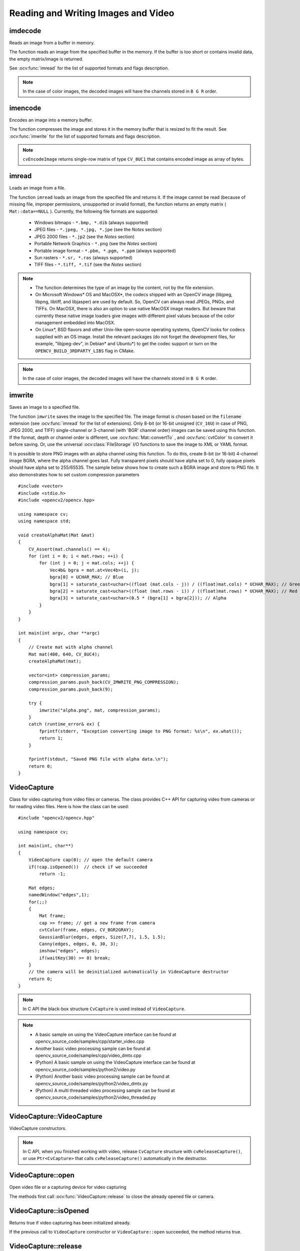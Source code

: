 Reading and Writing Images and Video
====================================

.. highlight:: cpp

imdecode
--------
Reads an image from a buffer in memory.

.. ocv:function:: Mat imdecode( InputArray buf,  int flags )

.. ocv:function:: Mat imdecode( InputArray buf,  int flags, Mat* dst )

.. ocv:cfunction:: IplImage* cvDecodeImage( const CvMat* buf, int iscolor=CV_LOAD_IMAGE_COLOR)

.. ocv:cfunction:: CvMat* cvDecodeImageM( const CvMat* buf, int iscolor=CV_LOAD_IMAGE_COLOR)

.. ocv:pyfunction:: cv2.imdecode(buf, flags) -> retval

    :param buf: Input array or vector of bytes.

    :param flags: The same flags as in :ocv:func:`imread` .

    :param dst: The optional output placeholder for the decoded matrix. It can save the image reallocations when the function is called repeatedly for images of the same size.

The function reads an image from the specified buffer in the memory.
If the buffer is too short or contains invalid data, the empty matrix/image is returned.

See
:ocv:func:`imread` for the list of supported formats and flags description.

.. note:: In the case of color images, the decoded images will have the channels stored in ``B G R`` order.

imencode
--------
Encodes an image into a memory buffer.

.. ocv:function:: bool imencode( const string& ext, InputArray img, vector<uchar>& buf, const vector<int>& params=vector<int>())

.. ocv:cfunction:: CvMat* cvEncodeImage( const char* ext, const CvArr* image, const int* params=0 )

.. ocv:pyfunction:: cv2.imencode(ext, img[, params]) -> retval, buf

    :param ext: File extension that defines the output format.

    :param img: Image to be written.

    :param buf: Output buffer resized to fit the compressed image.

    :param params: Format-specific parameters. See  :ocv:func:`imwrite` .

The function compresses the image and stores it in the memory buffer that is resized to fit the result.
See
:ocv:func:`imwrite` for the list of supported formats and flags description.

.. note:: ``cvEncodeImage`` returns single-row matrix of type ``CV_8UC1`` that contains encoded image as array of bytes.

imread
------
Loads an image from a file.

.. ocv:function:: Mat imread( const string& filename, int flags=1 )

.. ocv:pyfunction:: cv2.imread(filename[, flags]) -> retval

.. ocv:cfunction:: IplImage* cvLoadImage( const char* filename, int iscolor=CV_LOAD_IMAGE_COLOR )

.. ocv:cfunction:: CvMat* cvLoadImageM( const char* filename, int iscolor=CV_LOAD_IMAGE_COLOR )

.. ocv:pyoldfunction:: cv.LoadImage(filename, iscolor=CV_LOAD_IMAGE_COLOR) -> None

.. ocv:pyoldfunction:: cv.LoadImageM(filename, iscolor=CV_LOAD_IMAGE_COLOR) -> None

    :param filename: Name of file to be loaded.

    :param flags: Flags specifying the color type of a loaded image:

        * CV_LOAD_IMAGE_ANYDEPTH - If set, return 16-bit/32-bit image when the input has the corresponding depth, otherwise convert it to 8-bit.

        * CV_LOAD_IMAGE_COLOR - If set, always convert image to the color one

        * CV_LOAD_IMAGE_GRAYSCALE - If set, always convert image to the grayscale one

        * **>0**  Return a 3-channel color image.
            .. note:: In the current implementation the alpha channel, if any, is stripped from the output image. Use negative value if you need the alpha channel.

        * **=0**  Return a grayscale image.

        * **<0**  Return the loaded image as is (with alpha channel).

The function ``imread`` loads an image from the specified file and returns it. If the image cannot be read (because of missing file, improper permissions, unsupported or invalid format), the function returns an empty matrix ( ``Mat::data==NULL`` ). Currently, the following file formats are supported:

 * Windows bitmaps - ``*.bmp, *.dib`` (always supported)

 * JPEG files - ``*.jpeg, *.jpg, *.jpe`` (see the *Notes* section)

 * JPEG 2000 files - ``*.jp2`` (see the *Notes* section)

 * Portable Network Graphics - ``*.png`` (see the *Notes* section)

 * Portable image format - ``*.pbm, *.pgm, *.ppm``     (always supported)

 * Sun rasters - ``*.sr, *.ras``     (always supported)

 * TIFF files - ``*.tiff, *.tif`` (see the *Notes* section)

.. note::

    * The function determines the type of an image by the content, not by the file extension.

    * On Microsoft Windows* OS and MacOSX*, the codecs shipped with an OpenCV image (libjpeg, libpng, libtiff, and libjasper) are used by default. So, OpenCV can always read JPEGs, PNGs, and TIFFs. On MacOSX, there is also an option to use native MacOSX image readers. But beware that currently these native image loaders give images with different pixel values because of the color management embedded into MacOSX.

    * On Linux*, BSD flavors and other Unix-like open-source operating systems, OpenCV looks for codecs supplied with an OS image. Install the relevant packages (do not forget the development files, for example, "libjpeg-dev", in Debian* and Ubuntu*) to get the codec support or turn on the ``OPENCV_BUILD_3RDPARTY_LIBS`` flag in CMake.

.. note:: In the case of color images, the decoded images will have the channels stored in ``B G R`` order.

imwrite
-------
Saves an image to a specified file.

.. ocv:function:: bool imwrite( const string& filename, InputArray img, const vector<int>& params=vector<int>() )

.. ocv:pyfunction:: cv2.imwrite(filename, img[, params]) -> retval

.. ocv:cfunction:: int cvSaveImage( const char* filename, const CvArr* image, const int* params=0 )

.. ocv:pyoldfunction:: cv.SaveImage(filename, image)-> None

    :param filename: Name of the file.

    :param image: Image to be saved.

    :param params: Format-specific save parameters encoded as pairs  ``paramId_1, paramValue_1, paramId_2, paramValue_2, ...`` . The following parameters are currently supported:

        *  For JPEG, it can be a quality ( ``CV_IMWRITE_JPEG_QUALITY`` ) from 0 to 100 (the higher is the better). Default value is 95.

        *  For PNG, it can be the compression level ( ``CV_IMWRITE_PNG_COMPRESSION`` ) from 0 to 9. A higher value means a smaller size and longer compression time. Default value is 3.

        *  For PPM, PGM, or PBM, it can be a binary format flag ( ``CV_IMWRITE_PXM_BINARY`` ), 0 or 1. Default value is 1.

The function ``imwrite`` saves the image to the specified file. The image format is chosen based on the ``filename`` extension (see
:ocv:func:`imread` for the list of extensions). Only 8-bit (or 16-bit unsigned (``CV_16U``) in case of PNG, JPEG 2000, and TIFF) single-channel or 3-channel (with 'BGR' channel order) images can be saved using this function. If the format, depth or channel order is different, use
:ocv:func:`Mat::convertTo` , and
:ocv:func:`cvtColor` to convert it before saving. Or, use the universal :ocv:class:`FileStorage` I/O functions to save the image to XML or YAML format.

It is possible to store PNG images with an alpha channel using this function. To do this, create 8-bit (or 16-bit) 4-channel image BGRA, where the alpha channel goes last. Fully transparent pixels should have alpha set to 0, fully opaque pixels should have alpha set to 255/65535. The sample below shows how to create such a BGRA image and store to PNG file. It also demonstrates how to set custom compression parameters ::

    #include <vector>
    #include <stdio.h>
    #include <opencv2/opencv.hpp>

    using namespace cv;
    using namespace std;

    void createAlphaMat(Mat &mat)
    {
        CV_Assert(mat.channels() == 4);
        for (int i = 0; i < mat.rows; ++i) {
            for (int j = 0; j < mat.cols; ++j) {
                Vec4b& bgra = mat.at<Vec4b>(i, j);
                bgra[0] = UCHAR_MAX; // Blue
                bgra[1] = saturate_cast<uchar>((float (mat.cols - j)) / ((float)mat.cols) * UCHAR_MAX); // Green
                bgra[2] = saturate_cast<uchar>((float (mat.rows - i)) / ((float)mat.rows) * UCHAR_MAX); // Red
                bgra[3] = saturate_cast<uchar>(0.5 * (bgra[1] + bgra[2])); // Alpha
            }
        }
    }

    int main(int argv, char **argc)
    {
        // Create mat with alpha channel
        Mat mat(480, 640, CV_8UC4);
        createAlphaMat(mat);

        vector<int> compression_params;
        compression_params.push_back(CV_IMWRITE_PNG_COMPRESSION);
        compression_params.push_back(9);

        try {
            imwrite("alpha.png", mat, compression_params);
        }
        catch (runtime_error& ex) {
            fprintf(stderr, "Exception converting image to PNG format: %s\n", ex.what());
            return 1;
        }

        fprintf(stdout, "Saved PNG file with alpha data.\n");
        return 0;
    }


VideoCapture
------------
.. ocv:class:: VideoCapture

Class for video capturing from video files or cameras.
The class provides C++ API for capturing video from cameras or for reading video files. Here is how the class can be used: ::

    #include "opencv2/opencv.hpp"

    using namespace cv;

    int main(int, char**)
    {
        VideoCapture cap(0); // open the default camera
        if(!cap.isOpened())  // check if we succeeded
            return -1;

        Mat edges;
        namedWindow("edges",1);
        for(;;)
        {
            Mat frame;
            cap >> frame; // get a new frame from camera
            cvtColor(frame, edges, CV_BGR2GRAY);
            GaussianBlur(edges, edges, Size(7,7), 1.5, 1.5);
            Canny(edges, edges, 0, 30, 3);
            imshow("edges", edges);
            if(waitKey(30) >= 0) break;
        }
        // the camera will be deinitialized automatically in VideoCapture destructor
        return 0;
    }


.. note:: In C API the black-box structure ``CvCapture`` is used instead of ``VideoCapture``.

.. note::

   * A basic sample on using the VideoCapture interface can be found at opencv_source_code/samples/cpp/starter_video.cpp
   * Another basic video processing sample can be found at opencv_source_code/samples/cpp/video_dmtx.cpp

   * (Python) A basic sample on using the VideoCapture interface can be found at opencv_source_code/samples/python2/video.py
   * (Python) Another basic video processing sample can be found at opencv_source_code/samples/python2/video_dmtx.py
   * (Python) A multi threaded video processing sample can be found at opencv_source_code/samples/python2/video_threaded.py


VideoCapture::VideoCapture
--------------------------
VideoCapture constructors.

.. ocv:function:: VideoCapture::VideoCapture()

.. ocv:function:: VideoCapture::VideoCapture(const string& filename)

.. ocv:function:: VideoCapture::VideoCapture(int device)

.. ocv:pyfunction:: cv2.VideoCapture() -> <VideoCapture object>
.. ocv:pyfunction:: cv2.VideoCapture(filename) -> <VideoCapture object>
.. ocv:pyfunction:: cv2.VideoCapture(device) -> <VideoCapture object>

.. ocv:cfunction:: CvCapture* cvCaptureFromCAM( int device )
.. ocv:pyoldfunction:: cv.CaptureFromCAM(index) -> CvCapture
.. ocv:cfunction:: CvCapture* cvCaptureFromFile( const char* filename )
.. ocv:pyoldfunction:: cv.CaptureFromFile(filename) -> CvCapture

    :param filename: name of the opened video file (eg. video.avi) or image sequence (eg. img_%02d.jpg, which will read samples like img_00.jpg, img_01.jpg, img_02.jpg, ...)

    :param device: id of the opened video capturing device (i.e. a camera index). If there is a single camera connected, just pass 0.

.. note:: In C API, when you finished working with video, release ``CvCapture`` structure with ``cvReleaseCapture()``, or use ``Ptr<CvCapture>`` that calls ``cvReleaseCapture()`` automatically in the destructor.


VideoCapture::open
------------------
Open video file or a capturing device for video capturing

.. ocv:function:: bool VideoCapture::open(const string& filename)
.. ocv:function:: bool VideoCapture::open(int device)

.. ocv:pyfunction:: cv2.VideoCapture.open(filename) -> retval
.. ocv:pyfunction:: cv2.VideoCapture.open(device) -> retval

    :param filename: name of the opened video file (eg. video.avi) or image sequence (eg. img_%02d.jpg, which will read samples like img_00.jpg, img_01.jpg, img_02.jpg, ...)

    :param device: id of the opened video capturing device (i.e. a camera index).

The methods first call :ocv:func:`VideoCapture::release` to close the already opened file or camera.


VideoCapture::isOpened
----------------------
Returns true if video capturing has been initialized already.

.. ocv:function:: bool VideoCapture::isOpened()

.. ocv:pyfunction:: cv2.VideoCapture.isOpened() -> retval

If the previous call to ``VideoCapture`` constructor or ``VideoCapture::open`` succeeded, the method returns true.

VideoCapture::release
---------------------
Closes video file or capturing device.

.. ocv:function:: void VideoCapture::release()

.. ocv:pyfunction:: cv2.VideoCapture.release() -> None

.. ocv:cfunction:: void cvReleaseCapture(CvCapture** capture)

The methods are automatically called by subsequent :ocv:func:`VideoCapture::open` and by ``VideoCapture`` destructor.

The C function also deallocates memory and clears ``*capture`` pointer.


VideoCapture::grab
------------------
Grabs the next frame from video file or capturing device.

.. ocv:function:: bool VideoCapture::grab()

.. ocv:pyfunction:: cv2.VideoCapture.grab() -> retval

.. ocv:cfunction:: int cvGrabFrame(CvCapture* capture)

.. ocv:pyoldfunction:: cv.GrabFrame(capture) -> int

The methods/functions grab the next frame from video file or camera and return true (non-zero) in the case of success.

The primary use of the function is in multi-camera environments, especially when the cameras do not have hardware synchronization. That is, you call ``VideoCapture::grab()`` for each camera and after that call the slower method ``VideoCapture::retrieve()`` to decode and get frame from each camera. This way the overhead on demosaicing or motion jpeg decompression etc. is eliminated and the retrieved frames from different cameras will be closer in time.

Also, when a connected camera is multi-head (for example, a stereo camera or a Kinect device), the correct way of retrieving data from it is to call `VideoCapture::grab` first and then call :ocv:func:`VideoCapture::retrieve` one or more times with different values of the ``channel`` parameter. See https://github.com/Itseez/opencv/tree/master/samples/cpp/openni_capture.cpp


VideoCapture::retrieve
----------------------
Decodes and returns the grabbed video frame.

.. ocv:function:: bool VideoCapture::retrieve(Mat& image, int channel=0)

.. ocv:pyfunction:: cv2.VideoCapture.retrieve([image[, channel]]) -> retval, image

.. ocv:cfunction:: IplImage* cvRetrieveFrame( CvCapture* capture, int streamIdx=0 )

.. ocv:pyoldfunction:: cv.RetrieveFrame(capture [, index]) -> image

The methods/functions decode and return the just grabbed frame. If no frames has been grabbed (camera has been disconnected, or there are no more frames in video file), the methods return false and the functions return NULL pointer.

.. note:: OpenCV 1.x functions ``cvRetrieveFrame`` and ``cv.RetrieveFrame`` return image stored inside the video capturing structure. It is not allowed to modify or release the image! You can copy the frame using :ocv:cfunc:`cvCloneImage` and then do whatever you want with the copy.


VideoCapture::read
------------------
Grabs, decodes and returns the next video frame.

.. ocv:function:: VideoCapture& VideoCapture::operator >> (Mat& image)

.. ocv:function:: bool VideoCapture::read(Mat& image)

.. ocv:pyfunction:: cv2.VideoCapture.read([image]) -> retval, image

.. ocv:cfunction:: IplImage* cvQueryFrame(CvCapture* capture)

.. ocv:pyoldfunction:: cv.QueryFrame(capture) -> image

The methods/functions combine :ocv:func:`VideoCapture::grab` and :ocv:func:`VideoCapture::retrieve` in one call. This is the most convenient method for reading video files or capturing data from decode and return the just grabbed frame. If no frames has been grabbed (camera has been disconnected, or there are no more frames in video file), the methods return false and the functions return NULL pointer.

.. note:: OpenCV 1.x functions ``cvRetrieveFrame`` and ``cv.RetrieveFrame`` return image stored inside the video capturing structure. It is not allowed to modify or release the image! You can copy the frame using :ocv:cfunc:`cvCloneImage` and then do whatever you want with the copy.


VideoCapture::get
-----------------
Returns the specified ``VideoCapture`` property

.. ocv:function:: double VideoCapture::get(int propId)

.. ocv:pyfunction:: cv2.VideoCapture.get(propId) -> retval

.. ocv:cfunction:: double cvGetCaptureProperty( CvCapture* capture, int property_id )

.. ocv:pyoldfunction:: cv.GetCaptureProperty(capture, property_id) -> float


    :param propId: Property identifier. It can be one of the following:

        * **CV_CAP_PROP_POS_MSEC** Current position of the video file in milliseconds or video capture timestamp.

        * **CV_CAP_PROP_POS_FRAMES** 0-based index of the frame to be decoded/captured next.

        * **CV_CAP_PROP_POS_AVI_RATIO** Relative position of the video file: 0 - start of the film, 1 - end of the film.

        * **CV_CAP_PROP_FRAME_WIDTH** Width of the frames in the video stream.

        * **CV_CAP_PROP_FRAME_HEIGHT** Height of the frames in the video stream.

        * **CV_CAP_PROP_FPS** Frame rate.

        * **CV_CAP_PROP_FOURCC** 4-character code of codec.

        * **CV_CAP_PROP_FRAME_COUNT** Number of frames in the video file.

        * **CV_CAP_PROP_FORMAT** Format of the Mat objects returned by ``retrieve()`` .

        * **CV_CAP_PROP_MODE** Backend-specific value indicating the current capture mode.

        * **CV_CAP_PROP_BRIGHTNESS** Brightness of the image (only for cameras).

        * **CV_CAP_PROP_CONTRAST** Contrast of the image (only for cameras).

        * **CV_CAP_PROP_SATURATION** Saturation of the image (only for cameras).

        * **CV_CAP_PROP_HUE** Hue of the image (only for cameras).

        * **CV_CAP_PROP_GAIN** Gain of the image (only for cameras).

        * **CV_CAP_PROP_EXPOSURE** Exposure (only for cameras).

        * **CV_CAP_PROP_CONVERT_RGB** Boolean flags indicating whether images should be converted to RGB.

        * **CV_CAP_PROP_WHITE_BALANCE_U** The U value of the whitebalance setting (note: only supported by DC1394 v 2.x backend currently)

        * **CV_CAP_PROP_WHITE_BALANCE_V** The V value of the whitebalance setting (note: only supported by DC1394 v 2.x backend currently)

        * **CV_CAP_PROP_RECTIFICATION** Rectification flag for stereo cameras (note: only supported by DC1394 v 2.x backend currently)

        * **CV_CAP_PROP_ISO_SPEED** The ISO speed of the camera (note: only supported by DC1394 v 2.x backend currently)

        * **CV_CAP_PROP_BUFFERSIZE** Amount of frames stored in internal buffer memory (note: only supported by DC1394 v 2.x backend currently)


**Note**: When querying a property that is not supported by the backend used by the ``VideoCapture`` class, value 0 is returned.

VideoCapture::set
-----------------
Sets a property in the ``VideoCapture``.

.. ocv:function:: bool VideoCapture::set( int propId, double value )

.. ocv:pyfunction:: cv2.VideoCapture.set(propId, value) -> retval

.. ocv:cfunction:: int cvSetCaptureProperty( CvCapture* capture, int property_id, double value )

.. ocv:pyoldfunction:: cv.SetCaptureProperty(capture, property_id, value) -> retval

    :param propId: Property identifier. It can be one of the following:

        * **CV_CAP_PROP_POS_MSEC** Current position of the video file in milliseconds.

        * **CV_CAP_PROP_POS_FRAMES** 0-based index of the frame to be decoded/captured next.

        * **CV_CAP_PROP_POS_AVI_RATIO** Relative position of the video file: 0 - start of the film, 1 - end of the film.

        * **CV_CAP_PROP_FRAME_WIDTH** Width of the frames in the video stream.

        * **CV_CAP_PROP_FRAME_HEIGHT** Height of the frames in the video stream.

        * **CV_CAP_PROP_FPS** Frame rate.

        * **CV_CAP_PROP_FOURCC** 4-character code of codec.

        * **CV_CAP_PROP_FRAME_COUNT** Number of frames in the video file.

        * **CV_CAP_PROP_FORMAT** Format of the Mat objects returned by ``retrieve()`` .

        * **CV_CAP_PROP_MODE** Backend-specific value indicating the current capture mode.

        * **CV_CAP_PROP_BRIGHTNESS** Brightness of the image (only for cameras).

        * **CV_CAP_PROP_CONTRAST** Contrast of the image (only for cameras).

        * **CV_CAP_PROP_SATURATION** Saturation of the image (only for cameras).

        * **CV_CAP_PROP_HUE** Hue of the image (only for cameras).

        * **CV_CAP_PROP_GAIN** Gain of the image (only for cameras).

        * **CV_CAP_PROP_EXPOSURE** Exposure (only for cameras).

        * **CV_CAP_PROP_CONVERT_RGB** Boolean flags indicating whether images should be converted to RGB.

        * **CV_CAP_PROP_WHITE_BALANCE_U** The U value of the whitebalance setting (note: only supported by DC1394 v 2.x backend currently)

        * **CV_CAP_PROP_WHITE_BALANCE_V** The V value of the whitebalance setting (note: only supported by DC1394 v 2.x backend currently)

        * **CV_CAP_PROP_RECTIFICATION** Rectification flag for stereo cameras (note: only supported by DC1394 v 2.x backend currently)

        * **CV_CAP_PROP_ISO_SPEED** The ISO speed of the camera (note: only supported by DC1394 v 2.x backend currently)

        * **CV_CAP_PROP_BUFFERSIZE** Amount of frames stored in internal buffer memory (note: only supported by DC1394 v 2.x backend currently)

    :param value: Value of the property.



VideoWriter
-----------
.. ocv:class:: VideoWriter

Video writer class.



VideoWriter::VideoWriter
------------------------
VideoWriter constructors

.. ocv:function:: VideoWriter::VideoWriter()

.. ocv:function:: VideoWriter::VideoWriter(const string& filename, int fourcc, double fps, Size frameSize, bool isColor=true)

.. ocv:pyfunction:: cv2.VideoWriter([filename, fourcc, fps, frameSize[, isColor]]) -> <VideoWriter object>

.. ocv:cfunction:: CvVideoWriter* cvCreateVideoWriter( const char* filename, int fourcc, double fps, CvSize frame_size, int is_color=1 )
.. ocv:pyoldfunction:: cv.CreateVideoWriter(filename, fourcc, fps, frame_size, is_color=true) -> CvVideoWriter

.. ocv:pyfunction:: cv2.VideoWriter.isOpened() -> retval
.. ocv:pyfunction:: cv2.VideoWriter.open(filename, fourcc, fps, frameSize[, isColor]) -> retval
.. ocv:pyfunction:: cv2.VideoWriter.write(image) -> None

    :param filename: Name of the output video file.

    :param fourcc: 4-character code of codec used to compress the frames. For example, ``CV_FOURCC('P','I','M','1')``  is a MPEG-1 codec, ``CV_FOURCC('M','J','P','G')``  is a motion-jpeg codec etc. List of codes can be obtained at `Video Codecs by FOURCC <http://www.fourcc.org/codecs.php>`_ page.

    :param fps: Framerate of the created video stream.

    :param frameSize: Size of the  video frames.

    :param isColor: If it is not zero, the encoder will expect and encode color frames, otherwise it will work with grayscale frames (the flag is currently supported on Windows only).

The constructors/functions initialize video writers. On Linux FFMPEG is used to write videos; on Windows FFMPEG or VFW is used; on MacOSX QTKit is used.



ReleaseVideoWriter
------------------
Releases the AVI writer.

.. ocv:cfunction:: void cvReleaseVideoWriter( CvVideoWriter** writer )

The function should be called after you finished using ``CvVideoWriter`` opened with :ocv:cfunc:`CreateVideoWriter`.


VideoWriter::open
-----------------
Initializes or reinitializes video writer.

.. ocv:function:: bool VideoWriter::open(const string& filename, int fourcc, double fps, Size frameSize, bool isColor=true)

.. ocv:pyfunction:: cv2.VideoWriter.open(filename, fourcc, fps, frameSize[, isColor]) -> retval

The method opens video writer. Parameters are the same as in the constructor :ocv:func:`VideoWriter::VideoWriter`.


VideoWriter::isOpened
---------------------
Returns true if video writer has been successfully initialized.

.. ocv:function:: bool VideoWriter::isOpened()

.. ocv:pyfunction:: cv2.VideoWriter.isOpened() -> retval


VideoWriter::write
------------------
Writes the next video frame

.. ocv:function:: VideoWriter& VideoWriter::operator << (const Mat& image)

.. ocv:function:: void VideoWriter::write(const Mat& image)

.. ocv:pyfunction:: cv2.VideoWriter.write(image) -> None

.. ocv:cfunction:: int cvWriteFrame( CvVideoWriter* writer, const IplImage* image )
.. ocv:pyoldfunction:: cv.WriteFrame(writer, image)->int

    :param writer: Video writer structure (OpenCV 1.x API)

    :param image: The written frame

The functions/methods write the specified image to video file. It must have the same size as has been specified when opening the video writer.
